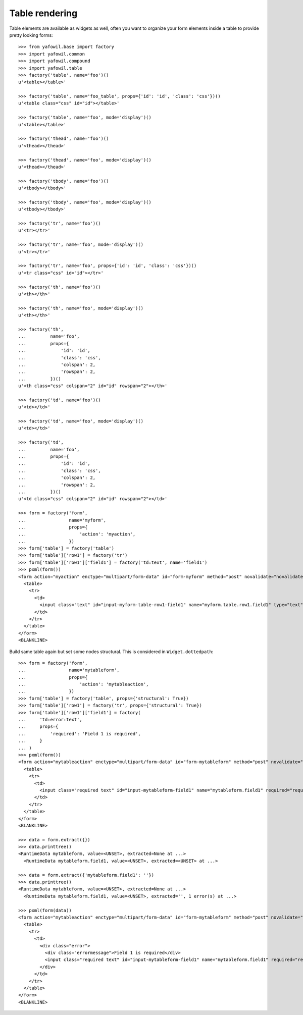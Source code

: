 Table rendering
---------------

Table elements are available as widgets as well, often you want to organize
your form elements inside a table to provide pretty looking forms::

    >>> from yafowil.base import factory
    >>> import yafowil.common
    >>> import yafowil.compound
    >>> import yafowil.table
    >>> factory('table', name='foo')()
    u'<table></table>'
    
    >>> factory('table', name='foo_table', props={'id': 'id', 'class': 'css'})()
    u'<table class="css" id="id"></table>'
    
    >>> factory('table', name='foo', mode='display')()
    u'<table></table>'
    
    >>> factory('thead', name='foo')()
    u'<thead></thead>'
    
    >>> factory('thead', name='foo', mode='display')()
    u'<thead></thead>'
    
    >>> factory('tbody', name='foo')()
    u'<tbody></tbody>'
    
    >>> factory('tbody', name='foo', mode='display')()
    u'<tbody></tbody>'
    
    >>> factory('tr', name='foo')()
    u'<tr></tr>'
    
    >>> factory('tr', name='foo', mode='display')()
    u'<tr></tr>'
    
    >>> factory('tr', name='foo', props={'id': 'id', 'class': 'css'})()
    u'<tr class="css" id="id"></tr>'
    
    >>> factory('th', name='foo')()
    u'<th></th>'
    
    >>> factory('th', name='foo', mode='display')()
    u'<th></th>'
    
    >>> factory('th',
    ...         name='foo',
    ...         props={
    ...             'id': 'id',
    ...             'class': 'css',
    ...             'colspan': 2,
    ...             'rowspan': 2,
    ...         })()
    u'<th class="css" colspan="2" id="id" rowspan="2"></th>'
    
    >>> factory('td', name='foo')()
    u'<td></td>'
    
    >>> factory('td', name='foo', mode='display')()
    u'<td></td>'
    
    >>> factory('td',
    ...         name='foo',
    ...         props={
    ...             'id': 'id',
    ...             'class': 'css',
    ...             'colspan': 2,
    ...             'rowspan': 2,
    ...         })()
    u'<td class="css" colspan="2" id="id" rowspan="2"></td>'
    
    >>> form = factory('form',
    ...                name='myform',
    ...                props={
    ...                    'action': 'myaction',
    ...                })
    >>> form['table'] = factory('table')
    >>> form['table']['row1'] = factory('tr')
    >>> form['table']['row1']['field1'] = factory('td:text', name='field1')
    >>> pxml(form())
    <form action="myaction" enctype="multipart/form-data" id="form-myform" method="post" novalidate="novalidate">
      <table>
        <tr>
          <td>
            <input class="text" id="input-myform-table-row1-field1" name="myform.table.row1.field1" type="text" value=""/>
          </td>
        </tr>
      </table>
    </form>
    <BLANKLINE>
    
Build same table again but set some nodes structural. This is considered in
``Widget.dottedpath``::

    >>> form = factory('form',
    ...                name='mytableform',
    ...                props={
    ...                    'action': 'mytableaction',
    ...                })
    >>> form['table'] = factory('table', props={'structural': True})
    >>> form['table']['row1'] = factory('tr', props={'structural': True})
    >>> form['table']['row1']['field1'] = factory(
    ...     'td:error:text',
    ...     props={
    ...         'required': 'Field 1 is required',
    ...     }
    ... )
    >>> pxml(form())
    <form action="mytableaction" enctype="multipart/form-data" id="form-mytableform" method="post" novalidate="novalidate">
      <table>
        <tr>
          <td>
            <input class="required text" id="input-mytableform-field1" name="mytableform.field1" required="required" type="text" value=""/>
          </td>
        </tr>
      </table>
    </form>
    <BLANKLINE>
    
    >>> data = form.extract({})
    >>> data.printtree()
    <RuntimeData mytableform, value=<UNSET>, extracted=None at ...>
      <RuntimeData mytableform.field1, value=<UNSET>, extracted=<UNSET> at ...>
    
    >>> data = form.extract({'mytableform.field1': ''})
    >>> data.printtree()
    <RuntimeData mytableform, value=<UNSET>, extracted=None at ...>
      <RuntimeData mytableform.field1, value=<UNSET>, extracted='', 1 error(s) at ...>
    
    >>> pxml(form(data))
    <form action="mytableaction" enctype="multipart/form-data" id="form-mytableform" method="post" novalidate="novalidate">
      <table>
        <tr>
          <td>
            <div class="error">
              <div class="errormessage">Field 1 is required</div>
              <input class="required text" id="input-mytableform-field1" name="mytableform.field1" required="required" type="text" value=""/>
            </div>
          </td>
        </tr>
      </table>
    </form>
    <BLANKLINE>
